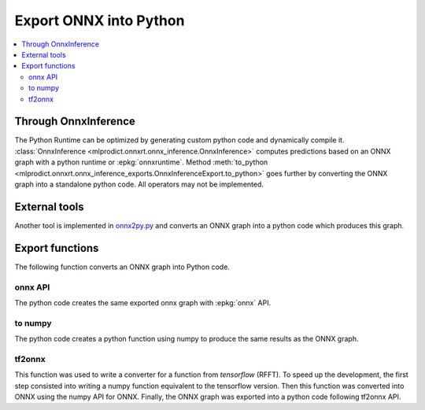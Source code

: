 
=======================
Export ONNX into Python
=======================

.. contents::
    :local:

Through OnnxInference
=====================

The Python Runtime can be optimized by generating
custom python code and dynamically compile it.
:class:`OnnxInference <mlprodict.onnxrt.onnx_inference.OnnxInference>`
computes predictions based on an ONNX graph with a
python runtime or :epkg:`onnxruntime`.
Method :meth:`to_python
<mlprodict.onnxrt.onnx_inference_exports.OnnxInferenceExport.to_python>`
goes further by converting the ONNX graph into a standalone
python code. All operators may not be implemented.

External tools
==============

Another tool is implemented in
`onnx2py.py <https://github.com/microsoft/onnxconverter-common/
blob/master/onnxconverter_common/onnx2py.py>`_ and converts an ONNX
graph into a python code which produces this graph.

Export functions
================

The following function converts an ONNX graph into Python code.

onnx API
++++++++

The python code creates the same exported onnx graph with
:epkg:`onnx` API.

.. autosignature:: mlprodict.onnx_tools.onnx_export.export2onnx

to numpy
++++++++

.. index:: numpy

The python code creates a python function using numpy to
produce the same results as the ONNX graph.

.. autosignature:: mlprodict.onnx_tools.onnx_export.export2numpy

tf2onnx
+++++++

.. index:: tf2onnx

This function was used to write a converter for a function
from *tensorflow* (RFFT). To speed up the development, the first
step consisted into writing a numpy function equivalent to the
tensorflow version. Then this function was converted into ONNX
using the numpy API for ONNX. Finally, the ONNX graph was exported
into a python code following tf2onnx API.

.. autosignature:: mlprodict.onnx_tools.onnx_export.export2tf2onnx
